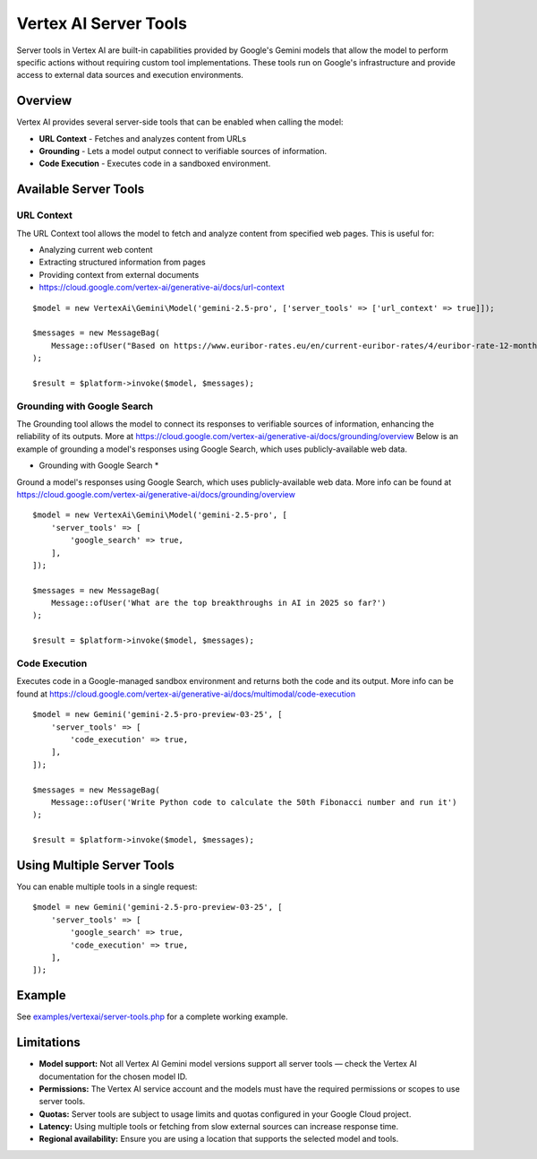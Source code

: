 Vertex AI Server Tools
======================

Server tools in Vertex AI are built-in capabilities provided by Google's Gemini models that allow the model to perform
specific actions without requiring custom tool implementations.
These tools run on Google's infrastructure and provide access to external data sources and execution environments.

Overview
--------

Vertex AI provides several server-side tools that can be enabled when calling the model:

- **URL Context** - Fetches and analyzes content from URLs
- **Grounding** - Lets a model output connect to verifiable sources of information.
- **Code Execution** - Executes code in a sandboxed environment.

Available Server Tools
----------------------

URL Context
~~~~~~~~~~~

The URL Context tool allows the model to fetch and analyze content from specified web pages. This is useful for:

- Analyzing current web content
- Extracting structured information from pages
- Providing context from external documents
- https://cloud.google.com/vertex-ai/generative-ai/docs/url-context

::

    $model = new VertexAi\Gemini\Model('gemini-2.5-pro', ['server_tools' => ['url_context' => true]]);

    $messages = new MessageBag(
        Message::ofUser("Based on https://www.euribor-rates.eu/en/current-euribor-rates/4/euribor-rate-12-months/, what is the latest 12-month Euribor rate?"),
    );

    $result = $platform->invoke($model, $messages);

Grounding with Google Search
~~~~~~~~~~~~~~~~~~~~~~~~~~~~

The Grounding tool allows the model to connect its responses to verifiable sources of information, enhancing the reliability
of its outputs. More at https://cloud.google.com/vertex-ai/generative-ai/docs/grounding/overview
Below is an example of grounding a model's responses using Google Search, which uses publicly-available web data.

* Grounding with Google Search *

Ground a model's responses using Google Search, which uses publicly-available web data.
More info can be found at https://cloud.google.com/vertex-ai/generative-ai/docs/grounding/overview

::

    $model = new VertexAi\Gemini\Model('gemini-2.5-pro', [
        'server_tools' => [
            'google_search' => true,
        ],
    ]);

    $messages = new MessageBag(
        Message::ofUser('What are the top breakthroughs in AI in 2025 so far?')
    );

    $result = $platform->invoke($model, $messages);

Code Execution
~~~~~~~~~~~~~~

Executes code in a Google-managed sandbox environment and returns both the code and its output.
More info can be found at https://cloud.google.com/vertex-ai/generative-ai/docs/multimodal/code-execution

::

    $model = new Gemini('gemini-2.5-pro-preview-03-25', [
        'server_tools' => [
            'code_execution' => true,
        ],
    ]);

    $messages = new MessageBag(
        Message::ofUser('Write Python code to calculate the 50th Fibonacci number and run it')
    );

    $result = $platform->invoke($model, $messages);


Using Multiple Server Tools
---------------------------

You can enable multiple tools in a single request::

    $model = new Gemini('gemini-2.5-pro-preview-03-25', [
        'server_tools' => [
            'google_search' => true,
            'code_execution' => true,
        ],
    ]);

Example
-------

See `examples/vertexai/server-tools.php`_ for a complete working example.

Limitations
-----------

- **Model support:** Not all Vertex AI Gemini model versions support all server tools — check the Vertex AI documentation for the chosen model ID.
- **Permissions:** The Vertex AI service account and the models must have the required permissions or scopes to use server tools.
- **Quotas:** Server tools are subject to usage limits and quotas configured in your Google Cloud project.
- **Latency:** Using multiple tools or fetching from slow external sources can increase response time.
- **Regional availability:** Ensure you are using a location that supports the selected model and tools.

.. _`examples/vertexai/server-tools.php`: https://github.com/symfony/ai/blob/main/examples/vertexai/server-tools.php
